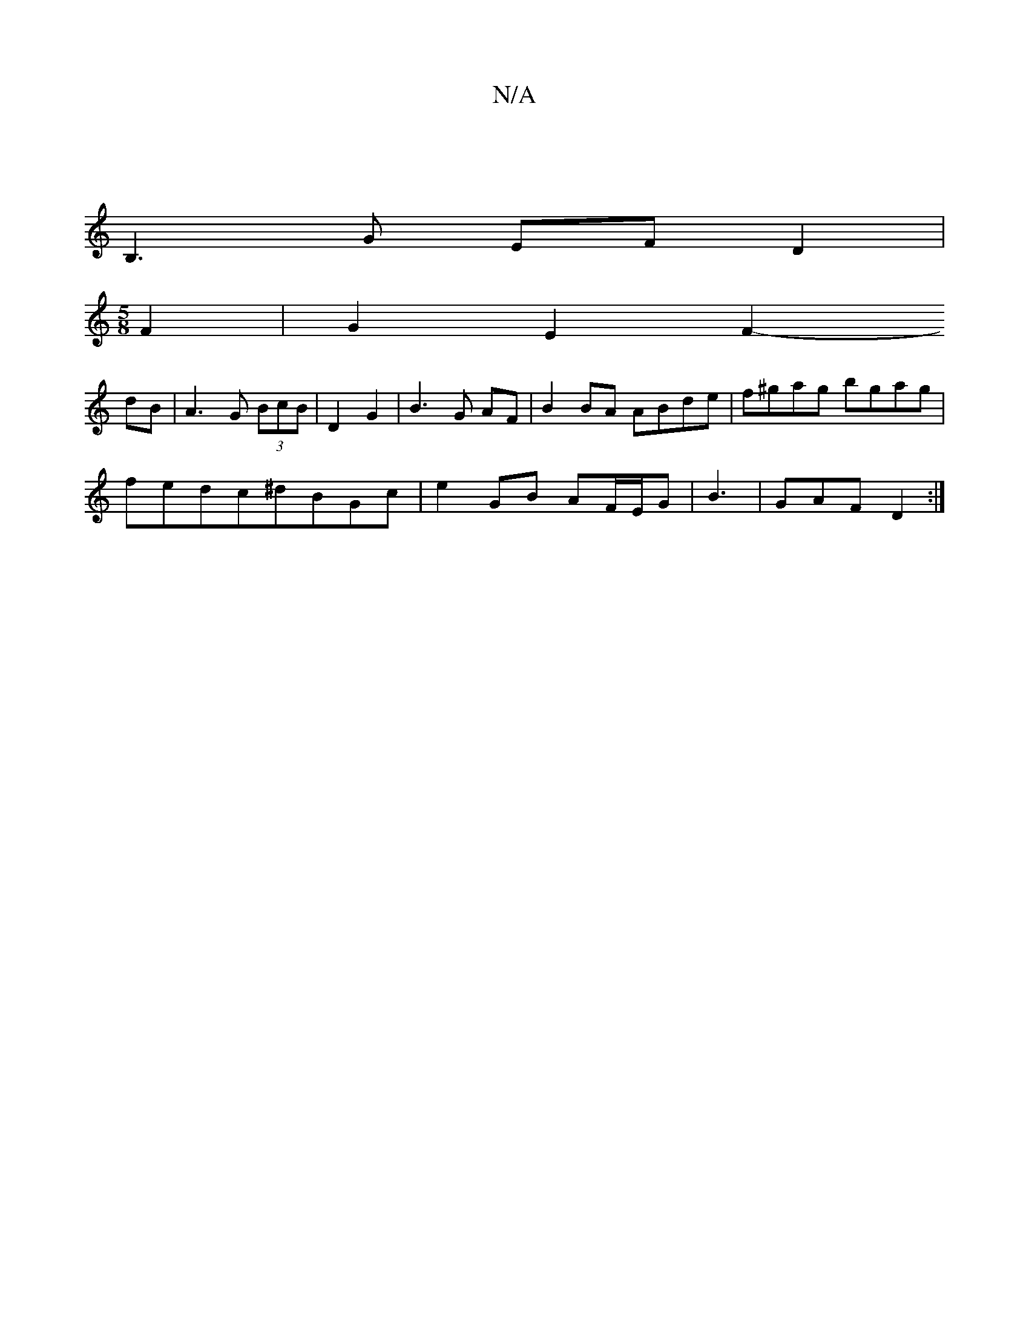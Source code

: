 X:1
T:N/A
M:4/4
R:N/A
K:Cmajor
|
B,3G EF D2|
[M:5/8] F2|G2E2F2-
dB |A3 G (3BcB | D2 G2 |B3G AF | B2BA ABde| f^gag bgag|
fedc^dBGc|e2 GB AF/E/G|B3|GAF D2:|

a|^f=ed | c/B/G AB | cd cd |
ed Bd BG|F/G/G/|GAc BAD|G3 FAG FED|
~E2DE F3D|